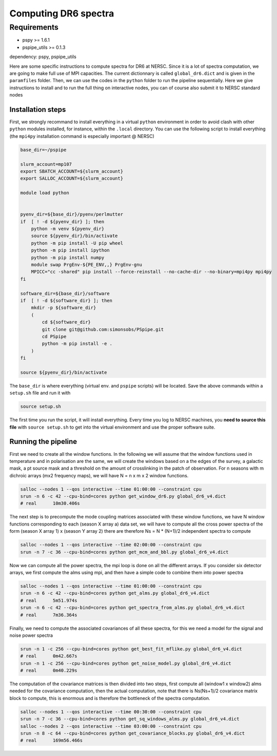 **************************
Computing DR6 spectra
**************************


Requirements
============

* pspy >= 1.6.1
* pspipe_utils >= 0.1.3

dependency: pspy, pspipe_utils

Here are some specific instructions to compute spectra for DR6 at NERSC.
Since it is a lot of spectra computation, we are going to make full use of MPI capacities.
The current dictionnary is called ``global_dr6.dict`` and is given in the ``paramfiles`` folder.
Then, we can use the codes in the ``python`` folder to run the pipeline sequentially.
Here we give instructions to install and to run the full thing on interactive nodes, you can of
course also submit it to NERSC standard nodes

Installation steps
------------------

First, we strongly recommand to install everything in a virtual ``python`` environment in order to
avoid clash with other ``python`` modules installed, for instance, within the ``.local``
directory. You can use the following script to install everything (the ``mpi4py`` installation
command is especially important @ NERSC)

.. code:: shell

    base_dir=~/pspipe

    slurm_account=mp107
    export SBATCH_ACCOUNT=${slurm_account}
    export SALLOC_ACCOUNT=${slurm_account}

    module load python


    pyenv_dir=${base_dir}/pyenv/perlmutter
    if  [ ! -d ${pyenv_dir} ]; then
        python -m venv ${pyenv_dir}
        source ${pyenv_dir}/bin/activate
        python -m pip install -U pip wheel
        python -m pip install ipython
        python -m pip install numpy
        module swap PrgEnv-${PE_ENV,,} PrgEnv-gnu
        MPICC="cc -shared" pip install --force-reinstall --no-cache-dir --no-binary=mpi4py mpi4py
    fi

    software_dir=${base_dir}/software
    if  [ ! -d ${software_dir} ]; then
        mkdir -p ${software_dir}
        (
            cd ${software_dir}
            git clone git@github.com:simonsobs/PSpipe.git
            cd PSpipe
            python -m pip install -e .
        )
    fi

    source ${pyenv_dir}/bin/activate

The ``base_dir`` is where everything (virtual env. and ``pspipe`` scripts) will be located. Save the
above commands within a ``setup.sh`` file and run it with

.. code:: shell

    source setup.sh

The first time you run the script, it will install everything. Every time you log to NERSC machines,
you **need to source this file** with ``source setup.sh`` to get into the virtual environment and
use the proper software suite.

Running the pipeline
--------------------

First we need to create all the window functions. In the following we will assume that the window functions  used in temperature and in polarisation are the same, we will create the windows based on a the edges of the survey, a galactic mask, a pt source mask and a threshold on the amount of crosslinking in the patch of observation. For n seasons with m dichroic arrays (mx2 frequency maps), we will have N = n x m x 2  window functions.

.. code:: shell

    salloc --nodes 1 --qos interactive --time 01:00:00 --constraint cpu
    srun -n 6 -c 42 --cpu-bind=cores python get_window_dr6.py global_dr6_v4.dict
    # real	10m30.406s

The next step is to precompute the mode coupling matrices associated with these window functions, we have N window functions corresponding to each (season X array a) data set, we will have to compute all the cross power spectra of the form
(season X array 1)  x (season Y array 2) there are therefore Ns = N * (N+1)/2 independent spectra to compute

.. code:: shell

    salloc --nodes 1 --qos interactive --time 02:00:00 --constraint cpu
    srun -n 7 -c 36 --cpu-bind=cores python get_mcm_and_bbl.py global_dr6_v4.dict

Now we can compute all the power spectra, the mpi loop is done on all the different arrays.
If you consider six detector arrays, we first compute the alms using mpi, and then have a simple code to combine them into power spectra

.. code:: shell

    salloc --nodes 1 --qos interactive --time 01:00:00 --constraint cpu
    srun -n 6 -c 42 --cpu-bind=cores python get_alms.py global_dr6_v4.dict
    # real	5m51.974s
    srun -n 6 -c 42 --cpu-bind=cores python get_spectra_from_alms.py global_dr6_v4.dict
    # real	7m36.364s


Finally, we need to compute the associated covariances of all these spectra, for this we need a model for the signal and noise power spectra

.. code:: shell

    srun -n 1 -c 256 --cpu-bind=cores python get_best_fit_mflike.py global_dr6_v4.dict
    # real	0m42.667s
    srun -n 1 -c 256 --cpu-bind=cores python get_noise_model.py global_dr6_v4.dict
    # real	0m40.229s

The computation of the covariance matrices is then divided into two steps, first compute all (window1 x window2) alms needed for the covariance computation, then the actual computation, note that there is Ns(Ns+1)/2 covariance matrix block to compute, this is enormous and is therefore the bottleneck of the spectra computation.


.. code:: shell

    salloc --nodes 1 --qos interactive --time 00:30:00 --constraint cpu
    srun -n 7 -c 36 --cpu-bind=cores python get_sq_windows_alms.py global_dr6_v4.dict
    salloc --nodes 2 --qos interactive --time 03:00:00 --constraint cpu
    srun -n 8 -c 64 --cpu-bind=cores python get_covariance_blocks.py global_dr6_v4.dict
    # real	169m56.466s

